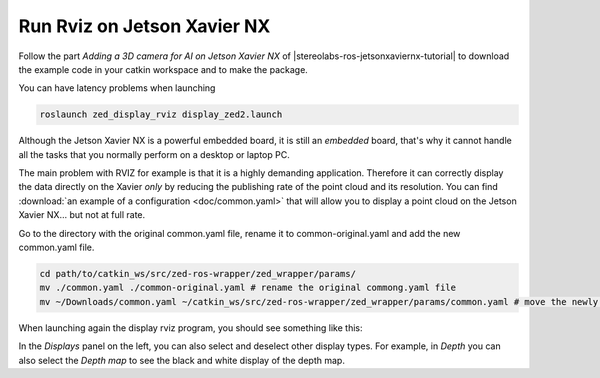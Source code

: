.. _Rviz_Jetson:

Run Rviz on Jetson Xavier NX
==================================

.. role:: raw-html(raw)
    :format: html

Follow the part *Adding a 3D camera for AI on Jetson Xavier NX* of |stereolabs-ros-jetsonxaviernx-tutorial|
to download the example code in your catkin workspace and to make the package.

.. |stereolabs-ros-jetsonxaviernx-tutorial| raw:: html

            <a href="https://www.stereolabs.com/blog/ros-and-nvidia-jetson-xavier-nx/" target="_blank">this tutorial</a>

You can have latency problems when launching

.. code-block:: bash

    roslaunch zed_display_rviz display_zed2.launch

Although the Jetson Xavier NX is a powerful embedded board, it is still an *embedded* board,
that's why it cannot handle all the tasks that you normally perform on a desktop or laptop PC.

The main problem with RVIZ for example is that it is a highly demanding application.
Therefore it can correctly display the data directly on the Xavier *only* by reducing the publishing rate of the point cloud and its resolution.
You can find :download:`an example of a configuration <doc/common.yaml>` that will allow you to display a point cloud on the Jetson Xavier NX... but not at full rate.

Go to the directory with the original common.yaml file, rename it to common-original.yaml and add the new common.yaml file.

.. code-block:: bash

    cd path/to/catkin_ws/src/zed-ros-wrapper/zed_wrapper/params/
    mv ./common.yaml ./common-original.yaml # rename the original commong.yaml file
    mv ~/Downloads/common.yaml ~/catkin_ws/src/zed-ros-wrapper/zed_wrapper/params/common.yaml # move the newly downloaded common.yaml to the directory


When launching again the display rviz program, you should see something like this:

.. image:: ./images/zed_display_rviz.png
    :width: 700px

In the *Displays* panel on the left, you can also select and deselect other display types.
For example, in *Depth* you can also select the *Depth map* to see the black and white display of the depth map.
